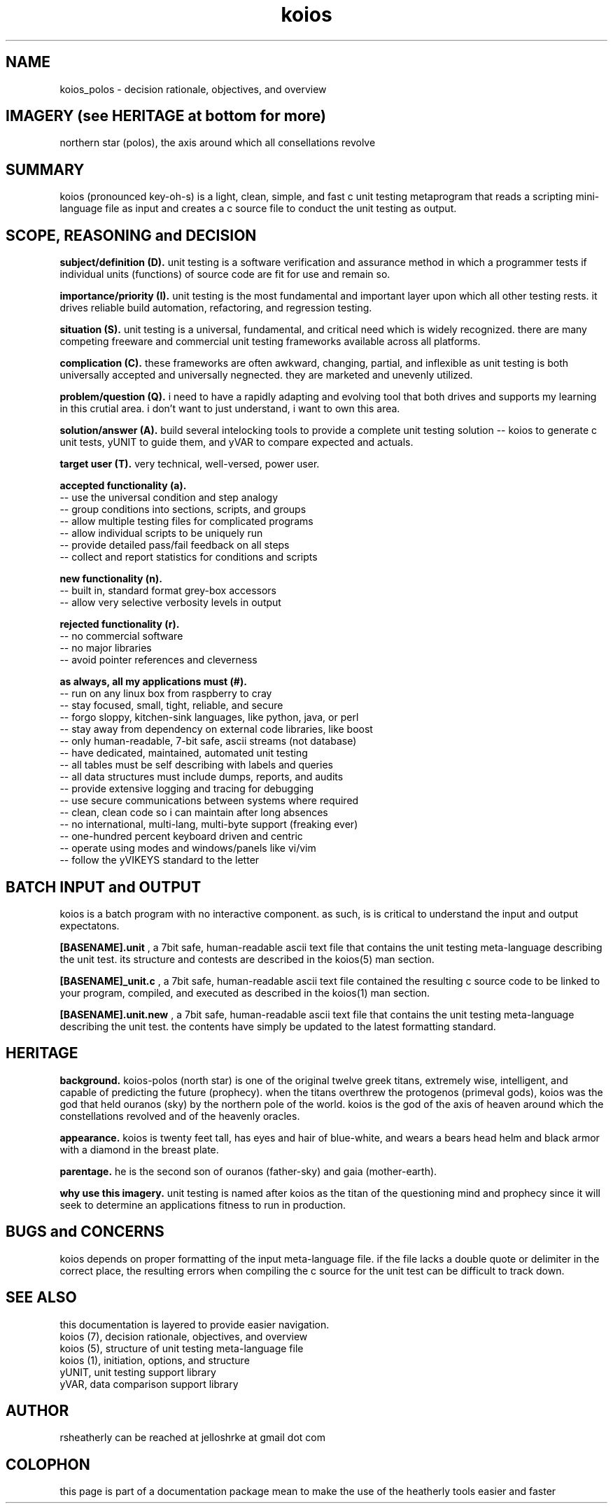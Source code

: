.TH koios 7 2016-May "linux" "heatherly custom tools manual"

.SH NAME
koios_polos \- decision rationale, objectives, and overview

.SH IMAGERY (see HERITAGE at bottom for more)
northern star (polos), the axis around which all consellations revolve

.SH SUMMARY
koios (pronounced key-oh-s) is a light, clean, simple, and fast c unit testing
metaprogram that reads a scripting mini-language file as input and creates a c
source file to conduct the unit testing as output.

.SH SCOPE, REASONING and DECISION

.B subject/definition (D).  
unit testing is a software verification and assurance method in which a
programmer tests if individual units (functions) of source code are fit for
use and remain so.

.B importance/priority (I).  
unit testing is the most fundamental and important layer upon which all
other testing rests.  it drives reliable build automation, refactoring,
and regression testing.

.B situation (S).  
unit testing is a universal, fundamental, and critical need which is widely
recognized.  there are many competing freeware and commercial unit testing
frameworks available across all platforms.

.B complication (C).  
these frameworks are often awkward, changing, partial, and inflexible as unit
testing is both universally accepted and universally negnected.  they are
marketed and unevenly utilized.

.B problem/question (Q).  
i need to have a rapidly adapting and evolving tool that both drives and
supports my learning in this crutial area.  i don't want to just understand,
i want to own this area.

.B solution/answer (A).  
build several intelocking tools to provide a complete unit testing solution
-- koios to generate c unit tests, yUNIT to guide them, and yVAR to compare
expected and actuals.

.B target user (T).  
very technical, well-versed, power user.

.B accepted functionality (a).  
   -- use the universal condition and step analogy
   -- group conditions into sections, scripts, and groups
   -- allow multiple testing files for complicated programs
   -- allow individual scripts to be uniquely run
   -- provide detailed pass/fail feedback on all steps
   -- collect and report statistics for conditions and scripts

.B new functionality (n).  
   -- built in, standard format grey-box accessors
   -- allow very selective verbosity levels in output

.B rejected functionality (r).  
   -- no commercial software
   -- no major libraries
   -- avoid pointer references and cleverness

.B as always, all my applications must (#).  
   -- run on any linux box from raspberry to cray
   -- stay focused, small, tight, reliable, and secure
   -- forgo sloppy, kitchen-sink languages, like python, java, or perl
   -- stay away from dependency on external code libraries, like boost
   -- only human-readable, 7-bit safe, ascii streams (not database)
   -- have dedicated, maintained, automated unit testing
   -- all tables must be self describing with labels and queries
   -- all data structures must include dumps, reports, and audits
   -- provide extensive logging and tracing for debugging
   -- use secure communications between systems where required
   -- clean, clean code so i can maintain after long absences
   -- no international, multi-lang, multi-byte support (freaking ever)
   -- one-hundred percent keyboard driven and centric
   -- operate using modes and windows/panels like vi/vim
   -- follow the yVIKEYS standard to the letter

.SH BATCH INPUT and OUTPUT
koios is a batch program with no interactive component.  as such, is is
critical to understand the input and output expectatons.

.B [BASENAME].unit
, a 7bit safe, human-readable ascii text file that contains the unit testing
meta-language describing the unit test.  its structure and contests are
described in the koios(5) man section.

.B [BASENAME]_unit.c
, a 7bit safe, human-readable ascii text file contained the resulting
c source code to be linked to your program, compiled, and executed as
described in the koios(1) man section.

.B [BASENAME].unit.new
, a 7bit safe, human-readable ascii text file that contains the unit testing
meta-language describing the unit test.  the contents have simply be updated
to the latest formatting standard.

.SH HERITAGE
.B background.  
koios-polos (north star) is one of the original twelve greek titans, extremely
wise, intelligent, and capable of predicting the future (prophecy). when the
titans overthrew the protogenos (primeval gods), koios was the god that held
ouranos (sky) by the northern pole of the world.  koios is the god of the axis
of heaven around which the constellations revolved and of the heavenly oracles.

.B appearance.  
koios is twenty feet tall, has eyes and hair of blue-white, and wears a bears
head helm and black armor with a diamond in the breast plate.

.B parentage.  
he is the second son of ouranos (father-sky) and gaia (mother-earth).

.B why use this imagery.  
unit testing is named after koios as the titan of the questioning mind and
prophecy since it will seek to determine an applications fitness to run
in production.

.SH BUGS and CONCERNS
koios depends on proper formatting of the input meta-language file.  if the
file lacks a double quote or delimiter in the correct place, the resulting
errors when compiling the c source for the unit test can be difficult to
track down.

.SH SEE ALSO
this documentation is layered to provide easier navigation.
   koios (7), decision rationale, objectives, and overview
   koios (5), structure of unit testing meta-language file
   koios (1), initiation, options, and structure
   yUNIT, unit testing support library
   yVAR, data comparison support library

.SH AUTHOR
rsheatherly  can be reached at jelloshrke at gmail dot com

.SH COLOPHON
this page is part of a documentation package mean to make the use of the
heatherly tools easier and faster

